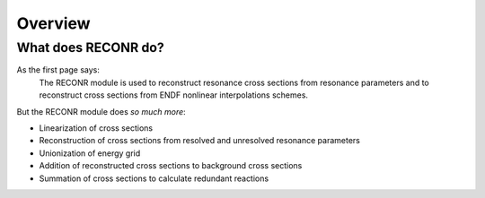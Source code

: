********************
Overview
********************

What does RECONR do?
====================

As the first page says:
   The RECONR module is used to reconstruct resonance cross sections from resonance parameters and to reconstruct cross sections from ENDF nonlinear interpolations schemes. 

But the RECONR module does *so much more*:

* Linearization of cross sections
* Reconstruction of cross sections from resolved and unresolved resonance parameters
* Unionization of energy grid
* Addition of reconstructed cross sections to background cross sections
* Summation of cross sections to calculate redundant reactions

